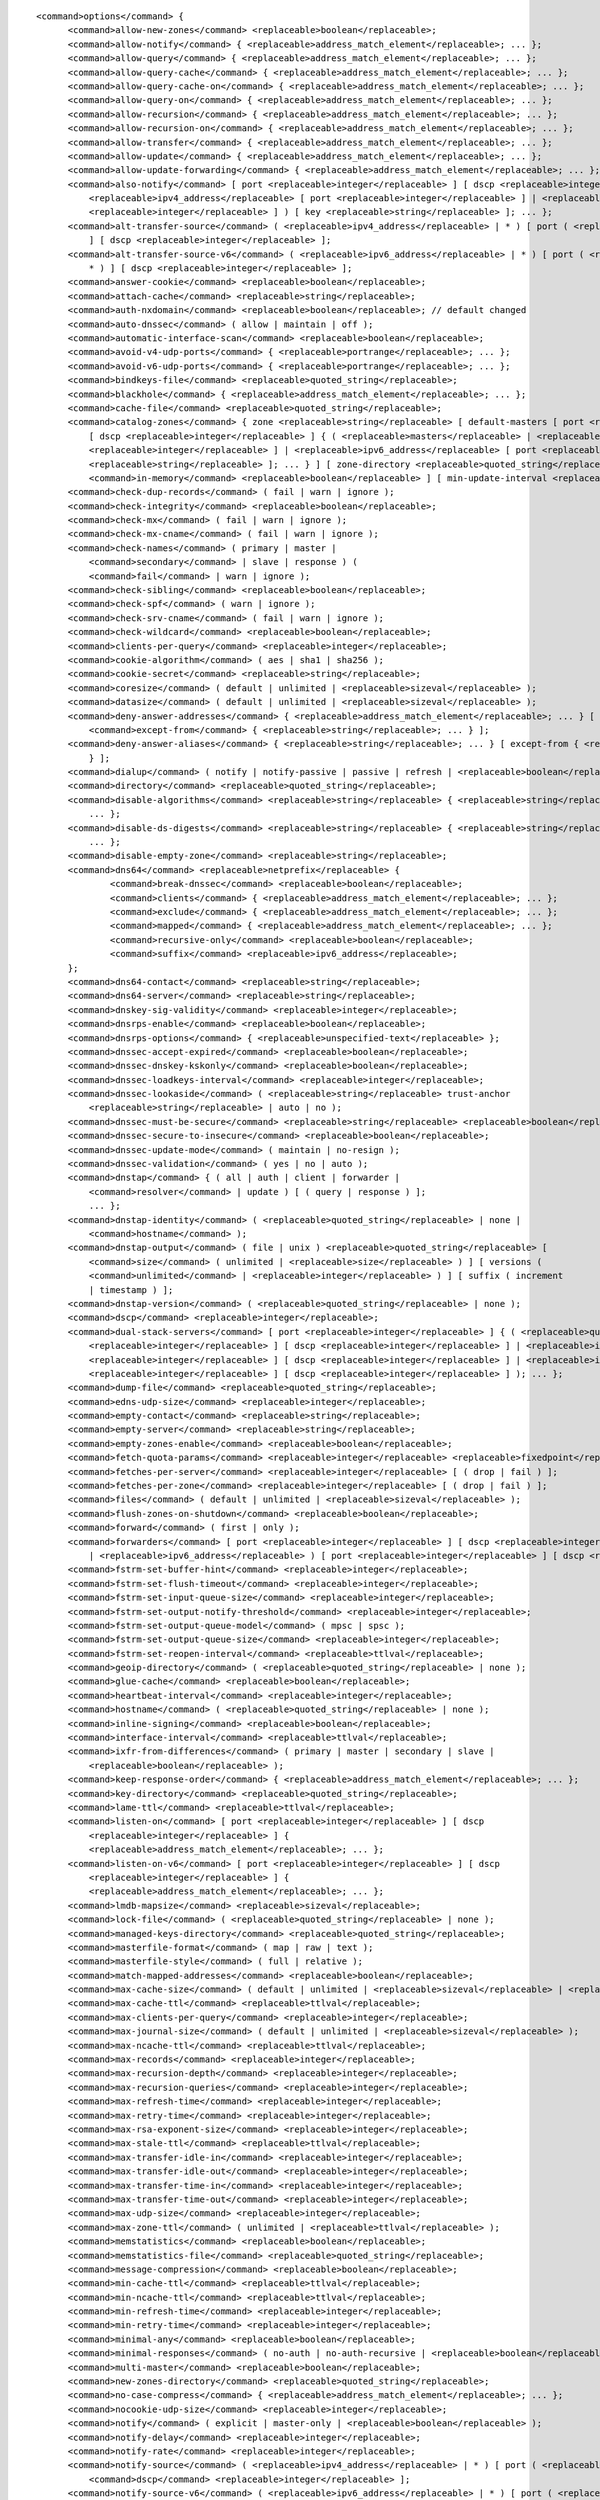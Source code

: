 ::

  <command>options</command> {
  	<command>allow-new-zones</command> <replaceable>boolean</replaceable>;
  	<command>allow-notify</command> { <replaceable>address_match_element</replaceable>; ... };
  	<command>allow-query</command> { <replaceable>address_match_element</replaceable>; ... };
  	<command>allow-query-cache</command> { <replaceable>address_match_element</replaceable>; ... };
  	<command>allow-query-cache-on</command> { <replaceable>address_match_element</replaceable>; ... };
  	<command>allow-query-on</command> { <replaceable>address_match_element</replaceable>; ... };
  	<command>allow-recursion</command> { <replaceable>address_match_element</replaceable>; ... };
  	<command>allow-recursion-on</command> { <replaceable>address_match_element</replaceable>; ... };
  	<command>allow-transfer</command> { <replaceable>address_match_element</replaceable>; ... };
  	<command>allow-update</command> { <replaceable>address_match_element</replaceable>; ... };
  	<command>allow-update-forwarding</command> { <replaceable>address_match_element</replaceable>; ... };
  	<command>also-notify</command> [ port <replaceable>integer</replaceable> ] [ dscp <replaceable>integer</replaceable> ] { ( <replaceable>masters</replaceable> |
  	    <replaceable>ipv4_address</replaceable> [ port <replaceable>integer</replaceable> ] | <replaceable>ipv6_address</replaceable> [ port
  	    <replaceable>integer</replaceable> ] ) [ key <replaceable>string</replaceable> ]; ... };
  	<command>alt-transfer-source</command> ( <replaceable>ipv4_address</replaceable> | * ) [ port ( <replaceable>integer</replaceable> | * )
  	    ] [ dscp <replaceable>integer</replaceable> ];
  	<command>alt-transfer-source-v6</command> ( <replaceable>ipv6_address</replaceable> | * ) [ port ( <replaceable>integer</replaceable> |
  	    * ) ] [ dscp <replaceable>integer</replaceable> ];
  	<command>answer-cookie</command> <replaceable>boolean</replaceable>;
  	<command>attach-cache</command> <replaceable>string</replaceable>;
  	<command>auth-nxdomain</command> <replaceable>boolean</replaceable>; // default changed
  	<command>auto-dnssec</command> ( allow | maintain | off );
  	<command>automatic-interface-scan</command> <replaceable>boolean</replaceable>;
  	<command>avoid-v4-udp-ports</command> { <replaceable>portrange</replaceable>; ... };
  	<command>avoid-v6-udp-ports</command> { <replaceable>portrange</replaceable>; ... };
  	<command>bindkeys-file</command> <replaceable>quoted_string</replaceable>;
  	<command>blackhole</command> { <replaceable>address_match_element</replaceable>; ... };
  	<command>cache-file</command> <replaceable>quoted_string</replaceable>;
  	<command>catalog-zones</command> { zone <replaceable>string</replaceable> [ default-masters [ port <replaceable>integer</replaceable> ]
  	    [ dscp <replaceable>integer</replaceable> ] { ( <replaceable>masters</replaceable> | <replaceable>ipv4_address</replaceable> [ port
  	    <replaceable>integer</replaceable> ] | <replaceable>ipv6_address</replaceable> [ port <replaceable>integer</replaceable> ] ) [ key
  	    <replaceable>string</replaceable> ]; ... } ] [ zone-directory <replaceable>quoted_string</replaceable> ] [
  	    <command>in-memory</command> <replaceable>boolean</replaceable> ] [ min-update-interval <replaceable>ttlval</replaceable> ]; ... };
  	<command>check-dup-records</command> ( fail | warn | ignore );
  	<command>check-integrity</command> <replaceable>boolean</replaceable>;
  	<command>check-mx</command> ( fail | warn | ignore );
  	<command>check-mx-cname</command> ( fail | warn | ignore );
  	<command>check-names</command> ( primary | master |
  	    <command>secondary</command> | slave | response ) (
  	    <command>fail</command> | warn | ignore );
  	<command>check-sibling</command> <replaceable>boolean</replaceable>;
  	<command>check-spf</command> ( warn | ignore );
  	<command>check-srv-cname</command> ( fail | warn | ignore );
  	<command>check-wildcard</command> <replaceable>boolean</replaceable>;
  	<command>clients-per-query</command> <replaceable>integer</replaceable>;
  	<command>cookie-algorithm</command> ( aes | sha1 | sha256 );
  	<command>cookie-secret</command> <replaceable>string</replaceable>;
  	<command>coresize</command> ( default | unlimited | <replaceable>sizeval</replaceable> );
  	<command>datasize</command> ( default | unlimited | <replaceable>sizeval</replaceable> );
  	<command>deny-answer-addresses</command> { <replaceable>address_match_element</replaceable>; ... } [
  	    <command>except-from</command> { <replaceable>string</replaceable>; ... } ];
  	<command>deny-answer-aliases</command> { <replaceable>string</replaceable>; ... } [ except-from { <replaceable>string</replaceable>; ...
  	    } ];
  	<command>dialup</command> ( notify | notify-passive | passive | refresh | <replaceable>boolean</replaceable> );
  	<command>directory</command> <replaceable>quoted_string</replaceable>;
  	<command>disable-algorithms</command> <replaceable>string</replaceable> { <replaceable>string</replaceable>;
  	    ... };
  	<command>disable-ds-digests</command> <replaceable>string</replaceable> { <replaceable>string</replaceable>;
  	    ... };
  	<command>disable-empty-zone</command> <replaceable>string</replaceable>;
  	<command>dns64</command> <replaceable>netprefix</replaceable> {
  		<command>break-dnssec</command> <replaceable>boolean</replaceable>;
  		<command>clients</command> { <replaceable>address_match_element</replaceable>; ... };
  		<command>exclude</command> { <replaceable>address_match_element</replaceable>; ... };
  		<command>mapped</command> { <replaceable>address_match_element</replaceable>; ... };
  		<command>recursive-only</command> <replaceable>boolean</replaceable>;
  		<command>suffix</command> <replaceable>ipv6_address</replaceable>;
  	};
  	<command>dns64-contact</command> <replaceable>string</replaceable>;
  	<command>dns64-server</command> <replaceable>string</replaceable>;
  	<command>dnskey-sig-validity</command> <replaceable>integer</replaceable>;
  	<command>dnsrps-enable</command> <replaceable>boolean</replaceable>;
  	<command>dnsrps-options</command> { <replaceable>unspecified-text</replaceable> };
  	<command>dnssec-accept-expired</command> <replaceable>boolean</replaceable>;
  	<command>dnssec-dnskey-kskonly</command> <replaceable>boolean</replaceable>;
  	<command>dnssec-loadkeys-interval</command> <replaceable>integer</replaceable>;
  	<command>dnssec-lookaside</command> ( <replaceable>string</replaceable> trust-anchor
  	    <replaceable>string</replaceable> | auto | no );
  	<command>dnssec-must-be-secure</command> <replaceable>string</replaceable> <replaceable>boolean</replaceable>;
  	<command>dnssec-secure-to-insecure</command> <replaceable>boolean</replaceable>;
  	<command>dnssec-update-mode</command> ( maintain | no-resign );
  	<command>dnssec-validation</command> ( yes | no | auto );
  	<command>dnstap</command> { ( all | auth | client | forwarder |
  	    <command>resolver</command> | update ) [ ( query | response ) ];
  	    ... };
  	<command>dnstap-identity</command> ( <replaceable>quoted_string</replaceable> | none |
  	    <command>hostname</command> );
  	<command>dnstap-output</command> ( file | unix ) <replaceable>quoted_string</replaceable> [
  	    <command>size</command> ( unlimited | <replaceable>size</replaceable> ) ] [ versions (
  	    <command>unlimited</command> | <replaceable>integer</replaceable> ) ] [ suffix ( increment
  	    | timestamp ) ];
  	<command>dnstap-version</command> ( <replaceable>quoted_string</replaceable> | none );
  	<command>dscp</command> <replaceable>integer</replaceable>;
  	<command>dual-stack-servers</command> [ port <replaceable>integer</replaceable> ] { ( <replaceable>quoted_string</replaceable> [ port
  	    <replaceable>integer</replaceable> ] [ dscp <replaceable>integer</replaceable> ] | <replaceable>ipv4_address</replaceable> [ port
  	    <replaceable>integer</replaceable> ] [ dscp <replaceable>integer</replaceable> ] | <replaceable>ipv6_address</replaceable> [ port
  	    <replaceable>integer</replaceable> ] [ dscp <replaceable>integer</replaceable> ] ); ... };
  	<command>dump-file</command> <replaceable>quoted_string</replaceable>;
  	<command>edns-udp-size</command> <replaceable>integer</replaceable>;
  	<command>empty-contact</command> <replaceable>string</replaceable>;
  	<command>empty-server</command> <replaceable>string</replaceable>;
  	<command>empty-zones-enable</command> <replaceable>boolean</replaceable>;
  	<command>fetch-quota-params</command> <replaceable>integer</replaceable> <replaceable>fixedpoint</replaceable> <replaceable>fixedpoint</replaceable> <replaceable>fixedpoint</replaceable>;
  	<command>fetches-per-server</command> <replaceable>integer</replaceable> [ ( drop | fail ) ];
  	<command>fetches-per-zone</command> <replaceable>integer</replaceable> [ ( drop | fail ) ];
  	<command>files</command> ( default | unlimited | <replaceable>sizeval</replaceable> );
  	<command>flush-zones-on-shutdown</command> <replaceable>boolean</replaceable>;
  	<command>forward</command> ( first | only );
  	<command>forwarders</command> [ port <replaceable>integer</replaceable> ] [ dscp <replaceable>integer</replaceable> ] { ( <replaceable>ipv4_address</replaceable>
  	    | <replaceable>ipv6_address</replaceable> ) [ port <replaceable>integer</replaceable> ] [ dscp <replaceable>integer</replaceable> ]; ... };
  	<command>fstrm-set-buffer-hint</command> <replaceable>integer</replaceable>;
  	<command>fstrm-set-flush-timeout</command> <replaceable>integer</replaceable>;
  	<command>fstrm-set-input-queue-size</command> <replaceable>integer</replaceable>;
  	<command>fstrm-set-output-notify-threshold</command> <replaceable>integer</replaceable>;
  	<command>fstrm-set-output-queue-model</command> ( mpsc | spsc );
  	<command>fstrm-set-output-queue-size</command> <replaceable>integer</replaceable>;
  	<command>fstrm-set-reopen-interval</command> <replaceable>ttlval</replaceable>;
  	<command>geoip-directory</command> ( <replaceable>quoted_string</replaceable> | none );
  	<command>glue-cache</command> <replaceable>boolean</replaceable>;
  	<command>heartbeat-interval</command> <replaceable>integer</replaceable>;
  	<command>hostname</command> ( <replaceable>quoted_string</replaceable> | none );
  	<command>inline-signing</command> <replaceable>boolean</replaceable>;
  	<command>interface-interval</command> <replaceable>ttlval</replaceable>;
  	<command>ixfr-from-differences</command> ( primary | master | secondary | slave |
  	    <replaceable>boolean</replaceable> );
  	<command>keep-response-order</command> { <replaceable>address_match_element</replaceable>; ... };
  	<command>key-directory</command> <replaceable>quoted_string</replaceable>;
  	<command>lame-ttl</command> <replaceable>ttlval</replaceable>;
  	<command>listen-on</command> [ port <replaceable>integer</replaceable> ] [ dscp
  	    <replaceable>integer</replaceable> ] {
  	    <replaceable>address_match_element</replaceable>; ... };
  	<command>listen-on-v6</command> [ port <replaceable>integer</replaceable> ] [ dscp
  	    <replaceable>integer</replaceable> ] {
  	    <replaceable>address_match_element</replaceable>; ... };
  	<command>lmdb-mapsize</command> <replaceable>sizeval</replaceable>;
  	<command>lock-file</command> ( <replaceable>quoted_string</replaceable> | none );
  	<command>managed-keys-directory</command> <replaceable>quoted_string</replaceable>;
  	<command>masterfile-format</command> ( map | raw | text );
  	<command>masterfile-style</command> ( full | relative );
  	<command>match-mapped-addresses</command> <replaceable>boolean</replaceable>;
  	<command>max-cache-size</command> ( default | unlimited | <replaceable>sizeval</replaceable> | <replaceable>percentage</replaceable> );
  	<command>max-cache-ttl</command> <replaceable>ttlval</replaceable>;
  	<command>max-clients-per-query</command> <replaceable>integer</replaceable>;
  	<command>max-journal-size</command> ( default | unlimited | <replaceable>sizeval</replaceable> );
  	<command>max-ncache-ttl</command> <replaceable>ttlval</replaceable>;
  	<command>max-records</command> <replaceable>integer</replaceable>;
  	<command>max-recursion-depth</command> <replaceable>integer</replaceable>;
  	<command>max-recursion-queries</command> <replaceable>integer</replaceable>;
  	<command>max-refresh-time</command> <replaceable>integer</replaceable>;
  	<command>max-retry-time</command> <replaceable>integer</replaceable>;
  	<command>max-rsa-exponent-size</command> <replaceable>integer</replaceable>;
  	<command>max-stale-ttl</command> <replaceable>ttlval</replaceable>;
  	<command>max-transfer-idle-in</command> <replaceable>integer</replaceable>;
  	<command>max-transfer-idle-out</command> <replaceable>integer</replaceable>;
  	<command>max-transfer-time-in</command> <replaceable>integer</replaceable>;
  	<command>max-transfer-time-out</command> <replaceable>integer</replaceable>;
  	<command>max-udp-size</command> <replaceable>integer</replaceable>;
  	<command>max-zone-ttl</command> ( unlimited | <replaceable>ttlval</replaceable> );
  	<command>memstatistics</command> <replaceable>boolean</replaceable>;
  	<command>memstatistics-file</command> <replaceable>quoted_string</replaceable>;
  	<command>message-compression</command> <replaceable>boolean</replaceable>;
  	<command>min-cache-ttl</command> <replaceable>ttlval</replaceable>;
  	<command>min-ncache-ttl</command> <replaceable>ttlval</replaceable>;
  	<command>min-refresh-time</command> <replaceable>integer</replaceable>;
  	<command>min-retry-time</command> <replaceable>integer</replaceable>;
  	<command>minimal-any</command> <replaceable>boolean</replaceable>;
  	<command>minimal-responses</command> ( no-auth | no-auth-recursive | <replaceable>boolean</replaceable> );
  	<command>multi-master</command> <replaceable>boolean</replaceable>;
  	<command>new-zones-directory</command> <replaceable>quoted_string</replaceable>;
  	<command>no-case-compress</command> { <replaceable>address_match_element</replaceable>; ... };
  	<command>nocookie-udp-size</command> <replaceable>integer</replaceable>;
  	<command>notify</command> ( explicit | master-only | <replaceable>boolean</replaceable> );
  	<command>notify-delay</command> <replaceable>integer</replaceable>;
  	<command>notify-rate</command> <replaceable>integer</replaceable>;
  	<command>notify-source</command> ( <replaceable>ipv4_address</replaceable> | * ) [ port ( <replaceable>integer</replaceable> | * ) ] [
  	    <command>dscp</command> <replaceable>integer</replaceable> ];
  	<command>notify-source-v6</command> ( <replaceable>ipv6_address</replaceable> | * ) [ port ( <replaceable>integer</replaceable> | * ) ]
  	    [ dscp <replaceable>integer</replaceable> ];
  	<command>notify-to-soa</command> <replaceable>boolean</replaceable>;
  	<command>nta-lifetime</command> <replaceable>ttlval</replaceable>;
  	<command>nta-recheck</command> <replaceable>ttlval</replaceable>;
  	<command>nxdomain-redirect</command> <replaceable>string</replaceable>;
  	<command>pid-file</command> ( <replaceable>quoted_string</replaceable> | none );
  	<command>port</command> <replaceable>integer</replaceable>;
  	<command>preferred-glue</command> <replaceable>string</replaceable>;
  	<command>prefetch</command> <replaceable>integer</replaceable> [ <replaceable>integer</replaceable> ];
  	<command>provide-ixfr</command> <replaceable>boolean</replaceable>;
  	<command>qname-minimization</command> ( strict | relaxed | disabled | off );
  	<command>query-source</command> ( ( [ address ] ( <replaceable>ipv4_address</replaceable> | * ) [ port (
  	    <replaceable>integer</replaceable> | * ) ] ) | ( [ [ address ] ( <replaceable>ipv4_address</replaceable> | * ) ]
  	    <command>port</command> ( <replaceable>integer</replaceable> | * ) ) ) [ dscp <replaceable>integer</replaceable> ];
  	<command>query-source-v6</command> ( ( [ address ] ( <replaceable>ipv6_address</replaceable> | * ) [ port (
  	    <replaceable>integer</replaceable> | * ) ] ) | ( [ [ address ] ( <replaceable>ipv6_address</replaceable> | * ) ]
  	    <command>port</command> ( <replaceable>integer</replaceable> | * ) ) ) [ dscp <replaceable>integer</replaceable> ];
  	<command>querylog</command> <replaceable>boolean</replaceable>;
  	<command>random-device</command> ( <replaceable>quoted_string</replaceable> | none );
  	<command>rate-limit</command> {
  		<command>all-per-second</command> <replaceable>integer</replaceable>;
  		<command>errors-per-second</command> <replaceable>integer</replaceable>;
  		<command>exempt-clients</command> { <replaceable>address_match_element</replaceable>; ... };
  		<command>ipv4-prefix-length</command> <replaceable>integer</replaceable>;
  		<command>ipv6-prefix-length</command> <replaceable>integer</replaceable>;
  		<command>log-only</command> <replaceable>boolean</replaceable>;
  		<command>max-table-size</command> <replaceable>integer</replaceable>;
  		<command>min-table-size</command> <replaceable>integer</replaceable>;
  		<command>nodata-per-second</command> <replaceable>integer</replaceable>;
  		<command>nxdomains-per-second</command> <replaceable>integer</replaceable>;
  		<command>qps-scale</command> <replaceable>integer</replaceable>;
  		<command>referrals-per-second</command> <replaceable>integer</replaceable>;
  		<command>responses-per-second</command> <replaceable>integer</replaceable>;
  		<command>slip</command> <replaceable>integer</replaceable>;
  		<command>window</command> <replaceable>integer</replaceable>;
  	};
  	<command>recursing-file</command> <replaceable>quoted_string</replaceable>;
  	<command>recursion</command> <replaceable>boolean</replaceable>;
  	<command>recursive-clients</command> <replaceable>integer</replaceable>;
  	<command>request-expire</command> <replaceable>boolean</replaceable>;
  	<command>request-ixfr</command> <replaceable>boolean</replaceable>;
  	<command>request-nsid</command> <replaceable>boolean</replaceable>;
  	<command>require-server-cookie</command> <replaceable>boolean</replaceable>;
  	<command>reserved-sockets</command> <replaceable>integer</replaceable>;
  	<command>resolver-nonbackoff-tries</command> <replaceable>integer</replaceable>;
  	<command>resolver-query-timeout</command> <replaceable>integer</replaceable>;
  	<command>resolver-retry-interval</command> <replaceable>integer</replaceable>;
  	<command>response-padding</command> { <replaceable>address_match_element</replaceable>; ... } block-size
  	    <replaceable>integer</replaceable>;
  	<command>response-policy</command> { zone <replaceable>string</replaceable> [ add-soa <replaceable>boolean</replaceable> ] [ log
  	    <replaceable>boolean</replaceable> ] [ max-policy-ttl <replaceable>ttlval</replaceable> ] [ min-update-interval
  	    <replaceable>ttlval</replaceable> ] [ policy ( cname | disabled | drop | given | no-op |
  	    <command>nodata</command> | nxdomain | passthru | tcp-only <replaceable>quoted_string</replaceable> ) ] [
  	    <command>recursive-only</command> <replaceable>boolean</replaceable> ] [ nsip-enable <replaceable>boolean</replaceable> ] [
  	    <command>nsdname-enable</command> <replaceable>boolean</replaceable> ]; ... } [ add-soa <replaceable>boolean</replaceable> ] [
  	    <command>break-dnssec</command> <replaceable>boolean</replaceable> ] [ max-policy-ttl <replaceable>ttlval</replaceable> ] [
  	    <command>min-update-interval</command> <replaceable>ttlval</replaceable> ] [ min-ns-dots <replaceable>integer</replaceable> ] [
  	    <command>nsip-wait-recurse</command> <replaceable>boolean</replaceable> ] [ qname-wait-recurse <replaceable>boolean</replaceable> ]
  	    [ recursive-only <replaceable>boolean</replaceable> ] [ nsip-enable <replaceable>boolean</replaceable> ] [
  	    <command>nsdname-enable</command> <replaceable>boolean</replaceable> ] [ dnsrps-enable <replaceable>boolean</replaceable> ] [
  	    <command>dnsrps-options</command> { <replaceable>unspecified-text</replaceable> } ];
  	<command>root-delegation-only</command> [ exclude { <replaceable>string</replaceable>; ... } ];
  	<command>root-key-sentinel</command> <replaceable>boolean</replaceable>;
  	<command>rrset-order</command> { [ class <replaceable>string</replaceable> ] [ type <replaceable>string</replaceable> ] [ name
  	    <replaceable>quoted_string</replaceable> ] <replaceable>string</replaceable> <replaceable>string</replaceable>; ... };
  	<command>secroots-file</command> <replaceable>quoted_string</replaceable>;
  	<command>send-cookie</command> <replaceable>boolean</replaceable>;
  	<command>serial-query-rate</command> <replaceable>integer</replaceable>;
  	<command>serial-update-method</command> ( date | increment | unixtime );
  	<command>server-id</command> ( <replaceable>quoted_string</replaceable> | none | hostname );
  	<command>servfail-ttl</command> <replaceable>ttlval</replaceable>;
  	<command>session-keyalg</command> <replaceable>string</replaceable>;
  	<command>session-keyfile</command> ( <replaceable>quoted_string</replaceable> | none );
  	<command>session-keyname</command> <replaceable>string</replaceable>;
  	<command>sig-signing-nodes</command> <replaceable>integer</replaceable>;
  	<command>sig-signing-signatures</command> <replaceable>integer</replaceable>;
  	<command>sig-signing-type</command> <replaceable>integer</replaceable>;
  	<command>sig-validity-interval</command> <replaceable>integer</replaceable> [ <replaceable>integer</replaceable> ];
  	<command>sortlist</command> { <replaceable>address_match_element</replaceable>; ... };
  	<command>stacksize</command> ( default | unlimited | <replaceable>sizeval</replaceable> );
  	<command>stale-answer-enable</command> <replaceable>boolean</replaceable>;
  	<command>stale-answer-ttl</command> <replaceable>ttlval</replaceable>;
  	<command>startup-notify-rate</command> <replaceable>integer</replaceable>;
  	<command>statistics-file</command> <replaceable>quoted_string</replaceable>;
  	<command>synth-from-dnssec</command> <replaceable>boolean</replaceable>;
  	<command>tcp-advertised-timeout</command> <replaceable>integer</replaceable>;
  	<command>tcp-clients</command> <replaceable>integer</replaceable>;
  	<command>tcp-idle-timeout</command> <replaceable>integer</replaceable>;
  	<command>tcp-initial-timeout</command> <replaceable>integer</replaceable>;
  	<command>tcp-keepalive-timeout</command> <replaceable>integer</replaceable>;
  	<command>tcp-listen-queue</command> <replaceable>integer</replaceable>;
  	<command>tkey-dhkey</command> <replaceable>quoted_string</replaceable> <replaceable>integer</replaceable>;
  	<command>tkey-domain</command> <replaceable>quoted_string</replaceable>;
  	<command>tkey-gssapi-credential</command> <replaceable>quoted_string</replaceable>;
  	<command>tkey-gssapi-keytab</command> <replaceable>quoted_string</replaceable>;
  	<command>transfer-format</command> ( many-answers | one-answer );
  	<command>transfer-message-size</command> <replaceable>integer</replaceable>;
  	<command>transfer-source</command> ( <replaceable>ipv4_address</replaceable> | * ) [ port ( <replaceable>integer</replaceable> | * ) ] [
  	    <command>dscp</command> <replaceable>integer</replaceable> ];
  	<command>transfer-source-v6</command> ( <replaceable>ipv6_address</replaceable> | * ) [ port ( <replaceable>integer</replaceable> | * )
  	    ] [ dscp <replaceable>integer</replaceable> ];
  	<command>transfers-in</command> <replaceable>integer</replaceable>;
  	<command>transfers-out</command> <replaceable>integer</replaceable>;
  	<command>transfers-per-ns</command> <replaceable>integer</replaceable>;
  	<command>trust-anchor-telemetry</command> <replaceable>boolean</replaceable>; // experimental
  	<command>try-tcp-refresh</command> <replaceable>boolean</replaceable>;
  	<command>update-check-ksk</command> <replaceable>boolean</replaceable>;
  	<command>use-alt-transfer-source</command> <replaceable>boolean</replaceable>;
  	<command>use-v4-udp-ports</command> { <replaceable>portrange</replaceable>; ... };
  	<command>use-v6-udp-ports</command> { <replaceable>portrange</replaceable>; ... };
  	<command>v6-bias</command> <replaceable>integer</replaceable>;
  	<command>validate-except</command> { <replaceable>string</replaceable>; ... };
  	<command>version</command> ( <replaceable>quoted_string</replaceable> | none );
  	<command>zero-no-soa-ttl</command> <replaceable>boolean</replaceable>;
  	<command>zero-no-soa-ttl-cache</command> <replaceable>boolean</replaceable>;
  	<command>zone-statistics</command> ( full | terse | none | <replaceable>boolean</replaceable> );
  };

